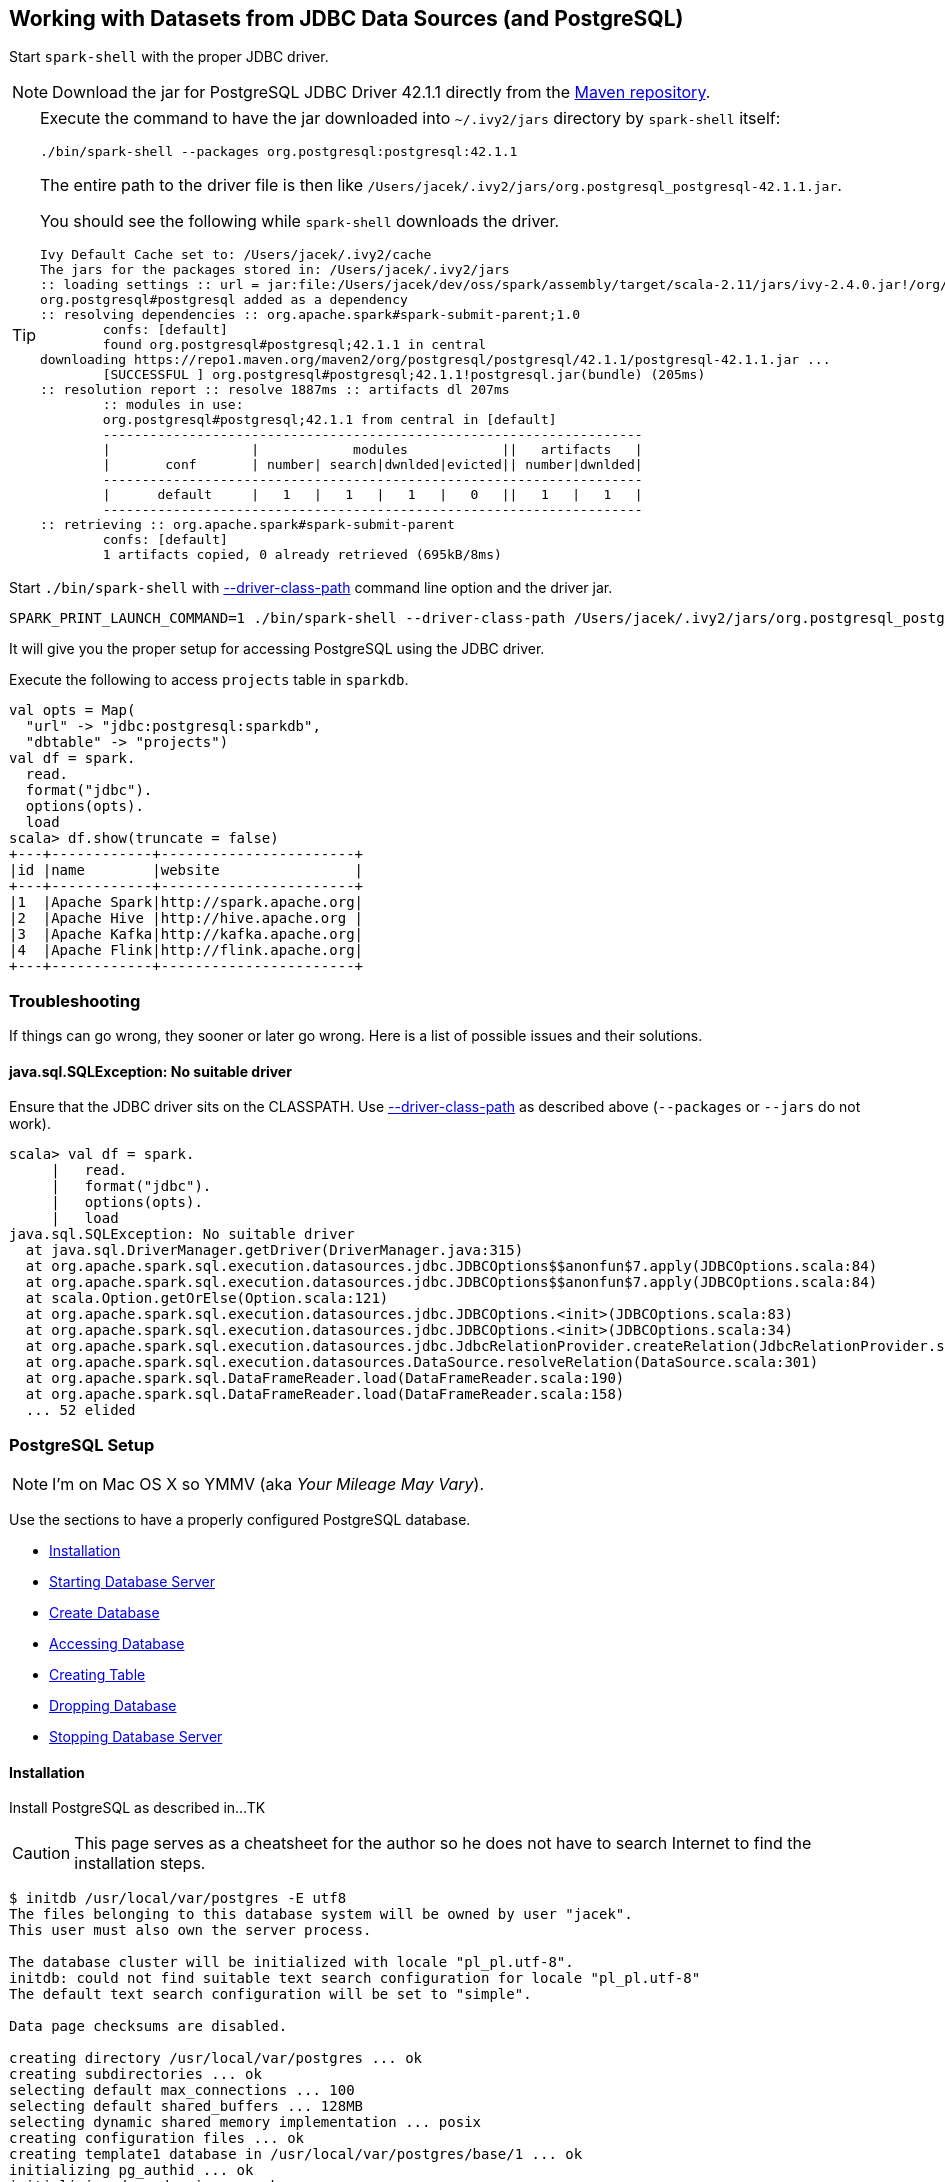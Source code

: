 == Working with Datasets from JDBC Data Sources (and PostgreSQL)

Start `spark-shell` with the proper JDBC driver.

NOTE: Download the jar for PostgreSQL JDBC Driver 42.1.1 directly from the http://central.maven.org/maven2/org/postgresql/postgresql/42.1.1/postgresql-42.1.1.jar[Maven repository].

[TIP]
====
Execute the command to have the jar downloaded into `~/.ivy2/jars` directory by `spark-shell` itself:

```
./bin/spark-shell --packages org.postgresql:postgresql:42.1.1
```

The entire path to the driver file is then like `/Users/jacek/.ivy2/jars/org.postgresql_postgresql-42.1.1.jar`.

You should see the following while `spark-shell` downloads the driver.

```
Ivy Default Cache set to: /Users/jacek/.ivy2/cache
The jars for the packages stored in: /Users/jacek/.ivy2/jars
:: loading settings :: url = jar:file:/Users/jacek/dev/oss/spark/assembly/target/scala-2.11/jars/ivy-2.4.0.jar!/org/apache/ivy/core/settings/ivysettings.xml
org.postgresql#postgresql added as a dependency
:: resolving dependencies :: org.apache.spark#spark-submit-parent;1.0
	confs: [default]
	found org.postgresql#postgresql;42.1.1 in central
downloading https://repo1.maven.org/maven2/org/postgresql/postgresql/42.1.1/postgresql-42.1.1.jar ...
	[SUCCESSFUL ] org.postgresql#postgresql;42.1.1!postgresql.jar(bundle) (205ms)
:: resolution report :: resolve 1887ms :: artifacts dl 207ms
	:: modules in use:
	org.postgresql#postgresql;42.1.1 from central in [default]
	---------------------------------------------------------------------
	|                  |            modules            ||   artifacts   |
	|       conf       | number| search|dwnlded|evicted|| number|dwnlded|
	---------------------------------------------------------------------
	|      default     |   1   |   1   |   1   |   0   ||   1   |   1   |
	---------------------------------------------------------------------
:: retrieving :: org.apache.spark#spark-submit-parent
	confs: [default]
	1 artifacts copied, 0 already retrieved (695kB/8ms)
```
====

Start `./bin/spark-shell` with link:spark-submit.adoc#driver-class-path[--driver-class-path] command line option and the driver jar.

```
SPARK_PRINT_LAUNCH_COMMAND=1 ./bin/spark-shell --driver-class-path /Users/jacek/.ivy2/jars/org.postgresql_postgresql-42.1.1.jar
```

It will give you the proper setup for accessing PostgreSQL using the JDBC driver.

Execute the following to access `projects` table in `sparkdb`.

[source, scala]
----
val opts = Map(
  "url" -> "jdbc:postgresql:sparkdb",
  "dbtable" -> "projects")
val df = spark.
  read.
  format("jdbc").
  options(opts).
  load
scala> df.show(truncate = false)
+---+------------+-----------------------+
|id |name        |website                |
+---+------------+-----------------------+
|1  |Apache Spark|http://spark.apache.org|
|2  |Apache Hive |http://hive.apache.org |
|3  |Apache Kafka|http://kafka.apache.org|
|4  |Apache Flink|http://flink.apache.org|
+---+------------+-----------------------+
----

=== Troubleshooting

If things can go wrong, they sooner or later go wrong. Here is a list of possible issues and their solutions.

==== java.sql.SQLException: No suitable driver

Ensure that the JDBC driver sits on the CLASSPATH. Use link:spark-submit.adoc#driver-class-path[--driver-class-path] as described above (`--packages` or `--jars` do not work).

```
scala> val df = spark.
     |   read.
     |   format("jdbc").
     |   options(opts).
     |   load
java.sql.SQLException: No suitable driver
  at java.sql.DriverManager.getDriver(DriverManager.java:315)
  at org.apache.spark.sql.execution.datasources.jdbc.JDBCOptions$$anonfun$7.apply(JDBCOptions.scala:84)
  at org.apache.spark.sql.execution.datasources.jdbc.JDBCOptions$$anonfun$7.apply(JDBCOptions.scala:84)
  at scala.Option.getOrElse(Option.scala:121)
  at org.apache.spark.sql.execution.datasources.jdbc.JDBCOptions.<init>(JDBCOptions.scala:83)
  at org.apache.spark.sql.execution.datasources.jdbc.JDBCOptions.<init>(JDBCOptions.scala:34)
  at org.apache.spark.sql.execution.datasources.jdbc.JdbcRelationProvider.createRelation(JdbcRelationProvider.scala:32)
  at org.apache.spark.sql.execution.datasources.DataSource.resolveRelation(DataSource.scala:301)
  at org.apache.spark.sql.DataFrameReader.load(DataFrameReader.scala:190)
  at org.apache.spark.sql.DataFrameReader.load(DataFrameReader.scala:158)
  ... 52 elided
```

=== PostgreSQL Setup

NOTE: I'm on Mac OS X so YMMV (aka _Your Mileage May Vary_).

Use the sections to have a properly configured PostgreSQL database.

* <<installation, Installation>>
* <<starting-database-server, Starting Database Server>>
* <<creating-database, Create Database>>
* <<accessing-database, Accessing Database>>
* <<creating-table, Creating Table>>
* <<dropping-database, Dropping Database>>
* <<stopping-database-server, Stopping Database Server>>

==== [[installation]] Installation

Install PostgreSQL as described in...TK

CAUTION: This page serves as a cheatsheet for the author so he does not have to search Internet to find the installation steps.

```
$ initdb /usr/local/var/postgres -E utf8
The files belonging to this database system will be owned by user "jacek".
This user must also own the server process.

The database cluster will be initialized with locale "pl_pl.utf-8".
initdb: could not find suitable text search configuration for locale "pl_pl.utf-8"
The default text search configuration will be set to "simple".

Data page checksums are disabled.

creating directory /usr/local/var/postgres ... ok
creating subdirectories ... ok
selecting default max_connections ... 100
selecting default shared_buffers ... 128MB
selecting dynamic shared memory implementation ... posix
creating configuration files ... ok
creating template1 database in /usr/local/var/postgres/base/1 ... ok
initializing pg_authid ... ok
initializing dependencies ... ok
creating system views ... ok
loading system objects' descriptions ... ok
creating collations ... ok
creating conversions ... ok
creating dictionaries ... ok
setting privileges on built-in objects ... ok
creating information schema ... ok
loading PL/pgSQL server-side language ... ok
vacuuming database template1 ... ok
copying template1 to template0 ... ok
copying template1 to postgres ... ok
syncing data to disk ... ok

WARNING: enabling "trust" authentication for local connections
You can change this by editing pg_hba.conf or using the option -A, or
--auth-local and --auth-host, the next time you run initdb.

Success. You can now start the database server using:

    pg_ctl -D /usr/local/var/postgres -l logfile start
```

==== [[starting-database-server]] Starting Database Server

NOTE: Consult http://www.postgresql.org/docs/current/static/server-start.html[17.3. Starting the Database Server] in the official documentation.

[TIP]
====
Enable `all` logs in PostgreSQL to see query statements.

```
log_statement = 'all'
```

Add `log_statement = 'all'` to `/usr/local/var/postgres/postgresql.conf` on Mac OS X with PostgreSQL installed using `brew`.
====

Start the database server using `pg_ctl`.

```
$ pg_ctl -D /usr/local/var/postgres -l logfile start
server starting
```

Alternatively, you can run the database server using `postgres`.

```
$ postgres -D /usr/local/var/postgres
```

==== [[creating-database]] Create Database

```
$ createdb sparkdb
```

TIP: Consult http://www.postgresql.org/docs/current/static/app-createdb.html[createdb] in the official documentation.

==== Accessing Database

Use `psql sparkdb` to access the database.

```
$ psql sparkdb
psql (9.6.2)
Type "help" for help.

sparkdb=#
```

Execute `SELECT version()` to know the version of the database server you have connected to.

```
sparkdb=# SELECT version();
                                                   version
--------------------------------------------------------------------------------------------------------------
 PostgreSQL 9.6.2 on x86_64-apple-darwin14.5.0, compiled by Apple LLVM version 7.0.2 (clang-700.1.81), 64-bit
(1 row)
```

Use `\h` for help and `\q` to leave a session.

==== Creating Table

Create a table using `CREATE TABLE` command.

```
CREATE TABLE projects (
  id SERIAL PRIMARY KEY,
  name text,
  website text
);
```

Insert rows to initialize the table with data.

```
INSERT INTO projects (name, website) VALUES ('Apache Spark', 'http://spark.apache.org');
INSERT INTO projects (name, website) VALUES ('Apache Hive', 'http://hive.apache.org');
INSERT INTO projects VALUES (DEFAULT, 'Apache Kafka', 'http://kafka.apache.org');
INSERT INTO projects VALUES (DEFAULT, 'Apache Flink', 'http://flink.apache.org');
```

Execute `select * from projects;` to ensure that you have the following records in `projects` table:

```
sparkdb=# select * from projects;
 id |     name     |         website
----+--------------+-------------------------
  1 | Apache Spark | http://spark.apache.org
  2 | Apache Hive  | http://hive.apache.org
  3 | Apache Kafka | http://kafka.apache.org
  4 | Apache Flink | http://flink.apache.org
(4 rows)
```

==== Dropping Database

```
$ dropdb sparkdb
```

TIP: Consult http://www.postgresql.org/docs/current/static/app-dropdb.html[dropdb] in the official documentation.

==== Stopping Database Server

```
pg_ctl -D /usr/local/var/postgres stop
```
